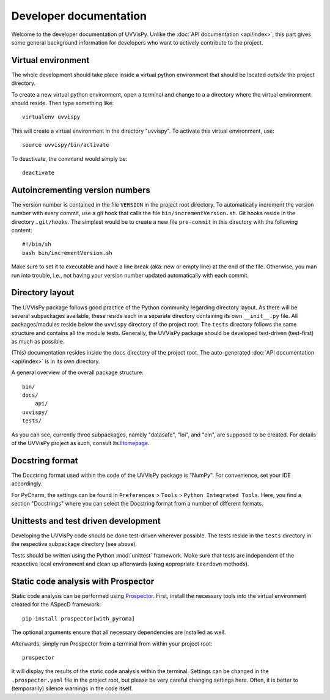 Developer documentation
=======================

Welcome to the developer documentation of UVVisPy. Unlike the :doc:`API documentation <api/index>`, this part gives some general background information for developers who want to actively contribute to the project.


Virtual environment
-------------------

The whole development should take place inside a virtual python environment that should be located *outside* the project directory.

To create a new virtual python environment, open a terminal and change to a a directory where the virtual environment should reside. Then type something like::

  virtualenv uvvispy

This will create a virtual environment in the directory "uvvispy". To activate this virtual environment, use::

  source uvvispy/bin/activate

To deactivate, the command would simply be::

  deactivate


Autoincrementing version numbers
--------------------------------

The version number is contained in the file ``VERSION`` in the project root directory. To automatically increment the version number with every commit, use a git hook that calls the file ``bin/incrementVersion.sh``. Git hooks reside in the directory ``.git/hooks``. The simplest would be to create a new file ``pre-commit`` in this directory with the following content::

  #!/bin/sh
  bash bin/incrementVersion.sh


Make sure to set it to executable and have a line break (aka: new or empty line) at the end of the file. Otherwise, you man run into trouble, i.e., not having your version number updated automatically with each commit.


Directory layout
----------------

The UVVisPy package follows good practice of the Python community regarding directory layout. As there will be several subpackages available, these reside each in a separate directory containing its own ``__init__.py`` file. All packages/modules reside below the ``uvvispy`` directory of the project root. The ``tests`` directory follows the same structure and contains all the module tests. Generally, the UVVisPy package should be developed test-driven (test-first) as much as possible.

(This) documentation resides inside the ``docs`` directory of the project root. The auto-generated :doc:`API documentation <api/index>` is in its own directory.

A general overview of the overall package structure::

  bin/
  docs/
      api/
  uvvispy/
  tests/


As you can see, currently three subpackages, namely "datasafe", "loi", and "eln", are supposed to be created. For details of the UVVisPy project as such, consult its `Homepage <https://www.uvvispy.de/>`_.


Docstring format
----------------

The Docstring format used within the code of the UVVisPy package is "NumPy". For convenience, set your IDE accordingly.

For PyCharm, the settings can be found in ``Preferences`` > ``Tools`` > ``Python Integrated Tools``. Here, you find a section "Docstrings" where you can select the Docstring format from a number of different formats.


Unittests and test driven development
-------------------------------------

Developing the UVVisPy code should be done test-driven wherever possible. The tests reside in the ``tests`` directory in the respective subpackage directory (see above).

Tests should be written using the Python :mod:`unittest` framework. Make sure that tests are independent of the respective local environment and clean up afterwards (using appropriate ``teardown`` methods).


Static code analysis with Prospector
------------------------------------

Static code analysis can be performed using `Prospector <http://prospector.landscape.io/en/master/>`_. First, install the necessary tools into the virtual environment created for the ASpecD framework::

    pip install prospector[with_pyroma]

The optional arguments ensure that all necessary dependencies are installed as well.

Afterwards, simply run Prospector from a terminal from within your project root::

    prospector

It will display the results of the static code analysis within the terminal. Settings can be changed in the ``.prospector.yaml`` file in the project root, but please be very careful changing settings here. Often, it is better to (temporarily) silence warnings in the code itself.

